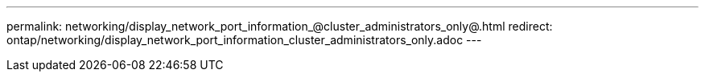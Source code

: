 ---
permalink: networking/display_network_port_information_@cluster_administrators_only@.html
redirect: ontap/networking/display_network_port_information_cluster_administrators_only.adoc
---

// Created via automation on 2024-12-11 11:37:15.707827